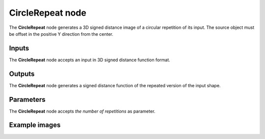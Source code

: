 CircleRepeat node
.................

The **CircleRepeat** node generates a 3D signed distance image of a circular repetition of its
input. The source object must be offset in the positive Y direction from the center.

.. image:: images/node_3d_sdf_operators_circlerepeat.png
	:align: center

Inputs
::::::

The **CircleRepeat** node accepts an input in 3D signed distance function format.

Outputs
:::::::

The **CircleRepeat** node generates a signed distance function of the
repeated version of the input shape.

Parameters
::::::::::

The **CircleRepeat** node accepts *the number of repetitions* as parameter.

Example images
::::::::::::::

.. image:: images/node_sdf3d_circlerepeat_sample.png
	:align: center
